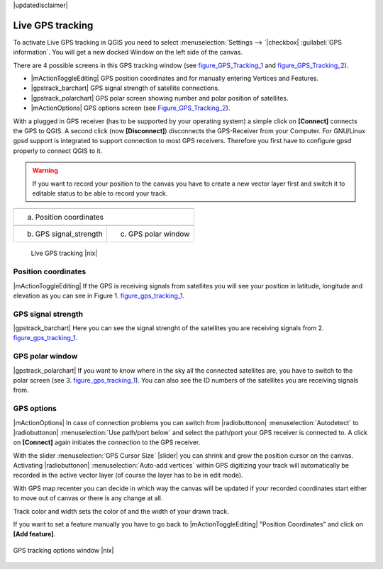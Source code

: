 .. comment out this disclaimer (by putting '.. ' in front of it) if file is uptodate with release

|updatedisclaimer|

.. _`sec_gpstracking`:

Live GPS tracking
==================


To activate Live GPS tracking in QGIS you need to select :menuselection:`Settings --> `|checkbox| :guilabel:`GPS information`.
You will get a new docked Window on the left side of the canvas.

There are 4 possible screens in this GPS tracking window
(see figure_GPS_Tracking_1_ and figure_GPS_Tracking_2_).

* |mActionToggleEditing| GPS position coordinates and for manually entering 
  Vertices and Features.
* |gpstrack_barchart| GPS signal strength of satellite connections.
* |gpstrack_polarchart| GPS polar screen showing number and polar position of 
  satellites.
* |mActionOptions| GPS options screen (see Figure_GPS_Tracking_2_).

With a plugged in GPS receiver (has to be supported by your operating system)
a simple click on **[Connect]** connects the GPS to QGIS. 
A second click (now **[Disconnect]**) disconnects the 
GPS-Receiver from your Computer. For GNU/Linux gpsd support is integrated to 
support connection to most GPS receivers. Therefore you first have to configure 
gpsd properly to connect QGIS to it.

.. warning::
   If you want to record your position to the canvas you have to
   create a new vector layer first and switch it to editable status to be able 
   to record your track.

.. |gpstrack_main| image:: /static/user_manual/working_with_gps/gpstrack_main.png
   :width: 20em
.. |gpstrack_stren| image:: /static/user_manual/working_with_gps/gpstrack_stren.png
   :width: 15em
.. |gpstrack_polar| image:: /static/user_manual/working_with_gps/gpstrack_polar.png
   :width: 15em

.. only:: html

   **Figure GPS Tracking 1:**

.. _figure_gps_tracking_1:

+-------------------------------+-----------------------------+
| |gpstrack_main|                                             |
+-------------------------------+-----------------------------+
| (a) Position coordinates                                    | 
+-------------------------------+-----------------------------+
| |gpstrack_stren|              |    |gpstrack_polar|         | 
+-------------------------------+-----------------------------+
| (b) GPS signal_strength       | (c) GPS polar window        |
+-------------------------------+-----------------------------+

   Live GPS tracking |nix| 


Position coordinates
---------------------

|mActionToggleEditing| If the GPS is
receiving signals from satellites you will see your position in latitude,
longitude and elevation as you can see in Figure 1. figure_gps_tracking_1_.

GPS signal strength
--------------------

|gpstrack_barchart| Here you can see
the signal strenght of the satellites you are receiving signals from 2. figure_gps_tracking_1_.

GPS polar window
----------------

|gpstrack_polarchart| If you want
to know where in the sky all the connected satellites are, you have to
switch to the polar screen (see 3. figure_gps_tracking_1_).
You can also see the ID numbers of the satellites you are receiving signals from.

GPS options
------------

|mActionOptions| In case of connection problems you can switch from 
|radiobuttonon| :menuselection:`Autodetect` to |radiobuttonon| 
:menuselection:`Use path/port below` and select the path/port your GPS receiver 
is connected to.  A click on **[Connect]** again initiates 
the connection to the GPS receiver.

With the slider :menuselection:`GPS Cursor Size` |slider| you can shrink and grow 
the position cursor on the canvas. Activating |radiobuttonon| 
:menuselection:`Auto-add vertices` within GPS digitizing your track will 
automatically be recorded in the active vector layer (of course the layer has to 
be in edit mode).

With GPS map recenter you can decide in which way the canvas will be
updated if your recorded coordinates start either to move out of canvas
or there is any change at all.

Track color and width sets the color of and the width of your drawn track.

If you want to set a feature manually you have to go back to
|mActionToggleEditing| "Position Coordinates"
and click on **[Add feature]**.

.. _figure_gps_tracking_2:

.. only:: html

   **Figure GPS Tracking 2:**

.. figure:: /static/user_manual/working_with_gps/gpstrack_options.png
   :align: center
   :width: 15em

   GPS tracking options window |nix| 
